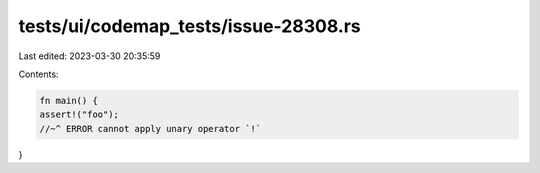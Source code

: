 tests/ui/codemap_tests/issue-28308.rs
=====================================

Last edited: 2023-03-30 20:35:59

Contents:

.. code-block:: rs

    fn main() {
    assert!("foo");
    //~^ ERROR cannot apply unary operator `!`
}


